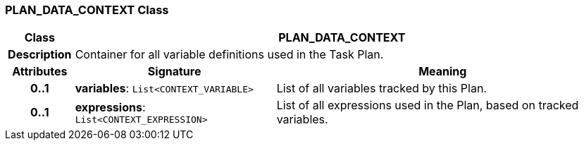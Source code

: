 === PLAN_DATA_CONTEXT Class

[cols="^1,3,5"]
|===
h|*Class*
2+^h|*PLAN_DATA_CONTEXT*

h|*Description*
2+a|Container for all variable definitions used in the Task Plan.

h|*Attributes*
^h|*Signature*
^h|*Meaning*

h|*0..1*
|*variables*: `List<CONTEXT_VARIABLE>`
a|List of all variables tracked by this Plan.

h|*0..1*
|*expressions*: `List<CONTEXT_EXPRESSION>`
a|List of all expressions used in the Plan, based on tracked variables.
|===
